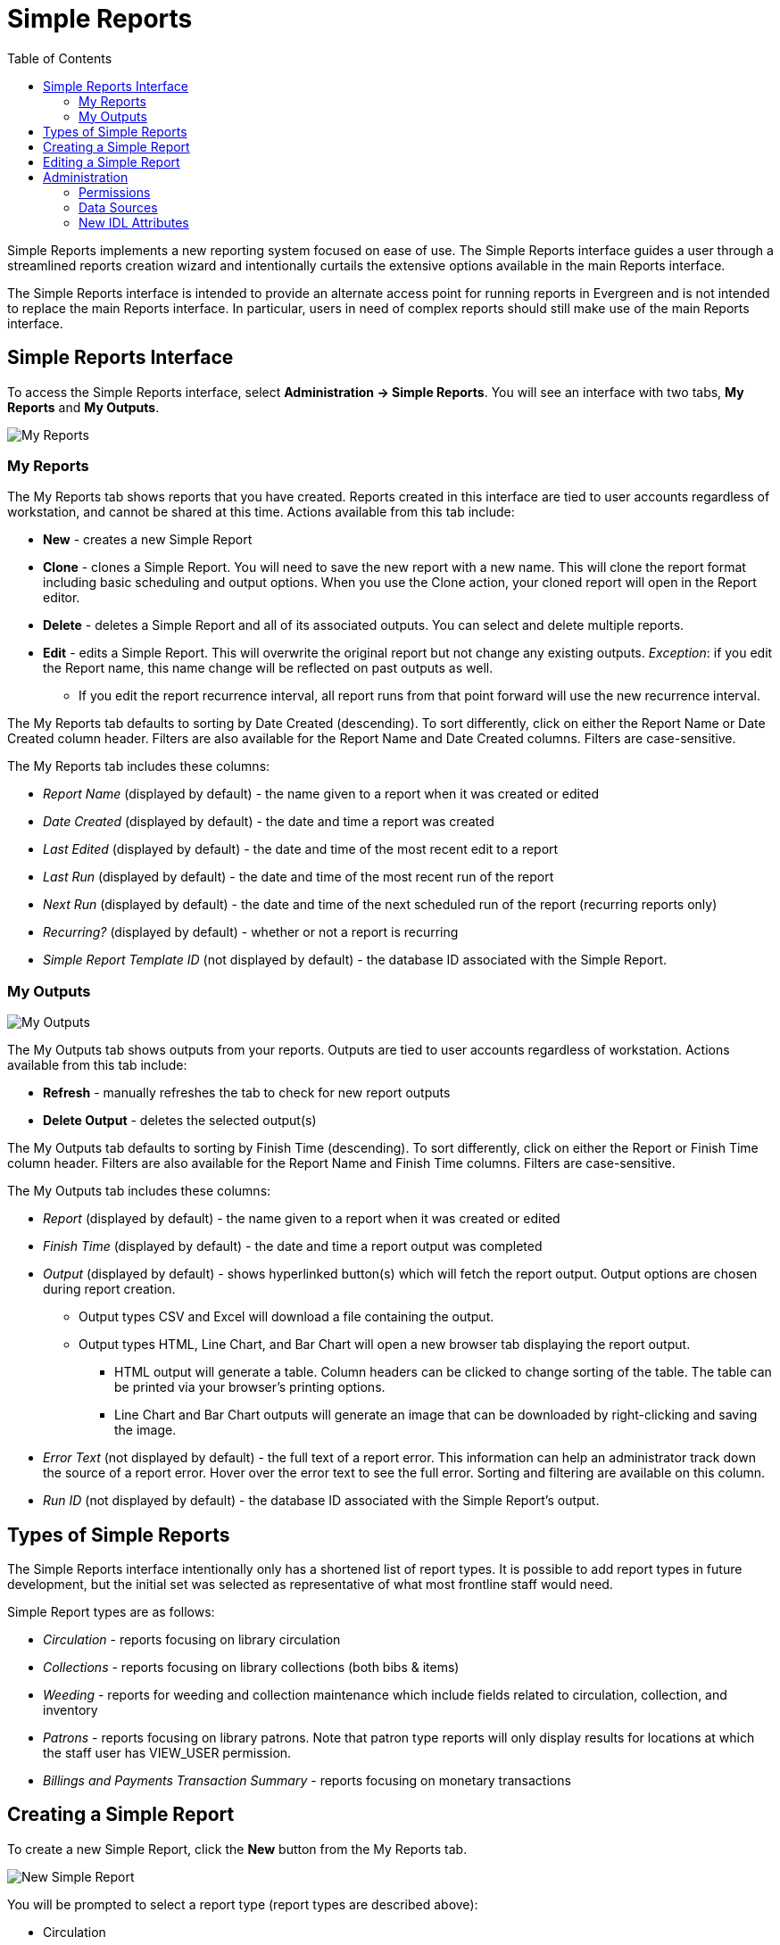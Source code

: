 = Simple Reports =
:toc:

Simple Reports implements a new reporting system focused on ease of use.
The Simple Reports interface guides a user through a streamlined reports
creation wizard and intentionally curtails the extensive options
available in the main Reports interface.

The Simple Reports interface is intended to provide an alternate access
point for running reports in Evergreen and is not intended to replace
the main Reports interface. In particular, users in need of complex
reports should still make use of the main Reports interface.

[[simple_reports_interface]]
== Simple Reports Interface ==

To access the Simple Reports interface, select *Administration → Simple
Reports*. You will see an interface with two tabs, *My Reports* and *My
Outputs*.

image::simple_reports/sr_my_reports.png[My Reports]

[[sr_my_reports]]
=== My Reports ===

The My Reports tab shows reports that you have created. Reports created
in this interface are tied to user accounts regardless of workstation,
and cannot be shared at this time. Actions available from this tab
include:

* *New* - creates a new Simple Report
* *Clone* - clones a Simple Report. You will need to save the new report
with a new name. This will clone the report format including basic
scheduling and output options. When you use the Clone action, your
cloned report will open in the Report editor.
* *Delete* - deletes a Simple Report and all of its associated outputs.
You can select and delete multiple reports.
* *Edit* - edits a Simple Report. This will overwrite the original report
but not change any existing outputs. _Exception_: if you edit the Report
name, this name change will be reflected on past outputs as well.
** If you edit the report recurrence interval, all report runs from that
point forward will use the new recurrence interval.


The My Reports tab defaults to sorting by Date Created (descending). To
sort differently, click on either the Report Name or Date Created column
header. Filters are also available for the Report Name and Date Created
columns. Filters are case-sensitive.

The My Reports tab includes these columns:

* _Report Name_ (displayed by default) - the name given to a report when
it was created or edited
* _Date Created_ (displayed by default) - the date and time a report was
created
*  _Last Edited_ (displayed by default) - the date and time of the most
recent edit to a report
* _Last Run_ (displayed by default) - the date and time of the most recent
run of the report
* _Next Run_ (displayed by default) - the date and time of the next
scheduled run of the report (recurring reports only)
* _Recurring?_ (displayed by default) - whether or not a report is
recurring
* _Simple Report Template ID_ (not displayed by default) - the database ID
associated with the Simple Report.

[[sr_my_outputs]]
=== My Outputs ===

image::simple_reports/sr_my_outputs.png[My Outputs]

The My Outputs tab shows outputs from your reports. Outputs are tied to
user accounts regardless of workstation. Actions available from this tab
include:

* *Refresh* - manually refreshes the tab to check for new report outputs
* *Delete Output* - deletes the selected output(s)

The My Outputs tab defaults to sorting by Finish Time (descending). To
sort differently, click on either the Report or Finish Time column
header. Filters are also available for the Report Name and Finish Time
columns. Filters are case-sensitive.

The My Outputs tab includes these columns:

* _Report_ (displayed by default) - the name given to a report when it was
created or edited
* _Finish Time_ (displayed by default) - the date and time a report output
was completed
* _Output_ (displayed by default) - shows hyperlinked button(s) which will
fetch the report output. Output options are chosen during report
creation.
** Output types CSV and Excel will download a file containing the output.
** Output types HTML, Line Chart, and Bar Chart will open a new browser tab
displaying the report output.
*** HTML output will generate a table. Column headers can be clicked to
change sorting of the table. The table can be printed via your browser’s
printing options.
*** Line Chart and Bar Chart outputs will generate an image that can be
downloaded by right-clicking and saving the image.
* _Error Text_ (not displayed by default) - the full text of a report
error. This information can help an administrator track down the source
of a report error. Hover over the error text to see the full error.
Sorting and filtering are available on this column.
* _Run ID_ (not displayed by default) - the database ID associated with
the Simple Report’s output.

[[sr_simple_report_types]]
== Types of Simple Reports ==

The Simple Reports interface intentionally only has a shortened list of
report types. It is possible to add report types in future development,
but the initial set was selected as representative of what most
frontline staff would need.

Simple Report types are as follows:

* _Circulation_ - reports focusing on library circulation
* _Collections_ - reports focusing on library collections (both bibs &
items)
* _Weeding_ - reports for weeding and collection maintenance which include
fields related to circulation, collection, and inventory
* _Patrons_ - reports focusing on library patrons. Note that patron type
reports will only display results for locations at which the staff user
has VIEW_USER permission.
* _Billings and Payments Transaction Summary_ - reports focusing on
monetary transactions

[[sr_create_simple_report]]
== Creating a Simple Report ==

To create a new Simple Report, click the *New* button from the My
Reports tab.

image::simple_reports/sr_new_report.png[New Simple Report]


You will be prompted to select a report type (report types are described
above):

* Circulation
* Patrons
* Collections
* Weeding
* Billings and Payments Transaction Summary

The Simple Reports interface will walk you through the process of
creating a report. You can save an in progress report at any time by
clicking *Save* and *Close*, and then go back to finish it later. You
must give your report a unique name in order to save it. Reports will
not run until output options are set and *Save and Schedule Report* is
selected.

image::simple_reports/sr_display_fields.png[Display Fields]

The *Display Fields* tab lets you select the fields and their display
order (i.e., column order) for your report. Depending on which report
type you select, a specified set of fields will be available to add to
the report.


[NOTE]
====
If you are familiar with the way the regular Reporter works in
Evergreen, you will notice that there are several fields that are new in
the Simple Reports interface. Some of these include:

* _Circ or Renew?_ (Circulation type reports) - this displays whether a
circulation transaction was an original checkout or a renewal checkout
* _Circulate?_ and _Holdable?_ (Weeding and Collection type reports) -
these use a combination of several pieces of item-level information that
calculate “circulatability” and “holdability”
* Date fields will often have several built-in display options such as
_Copy Create Date/Time_, _Copy Create Year_, etc. These fields will
display the date as described in the field name without needing to use a
Transform. You can use multiple kinds of these date fields in a single
Simple Report if needed.
====

On the left is an accordion menu which groups types of fields. All
report types have menu options for *Common Fields* and *All Fields*, as
well as groups of fields relevant to each report type. Select an option
from the left-hand menu to expand its list of fields, and select the
checkbox next to each field that you want to display as a column in your
report.

image::simple_reports/sr_select_display_fields.png[Select Display Fields]


As you select fields from the left, they will appear on the right under
*Field Display Order*.

image::simple_reports/sr_field_display_order.png[Field Display Order]


* You can remove a field by clicking the minus button on the left of this
area. You can also remove a field by unchecking it from the accordion
menu on the far left.
* You can adjust the display name of a field by clicking in the *Name* box
and typing in a new name. The original field name will show below the
Name box.
* You can adjust the way certain data will display by using the
*Transform* dropdown. Transform options will vary depending on the
fields you have selected, and in some cases will default to a specific
recommended transform value (e.g., fields that total payments will
default to a transform of “Sum”). Many fields are constructed to avoid
needing to use a transform, in particular date-related fields.
* You can use the arrows on the right to move fields up and down the list.
In tabular outputs, the list order top to bottom will determine the
order of column display from left to right. Sorting is controlled
separately, in the *Output Order* tab.

Once you have selected your display fields, click on the *Output Order*
tab. This tab allows you to assign individual column sort orders.

image::simple_reports/sr_output_order.png[Output Order]


On the left side of the screen you can rename columns, adjust
transforms, and reorder your columns in this tab in the same way you can
in the *Field Display Order* tab.

On the right side of the screen you can independently set sort orders on
each column as well as determine which column should sort first, second,
third, etc. The sorting is independent of the column display order,
which is an important difference from the standard Evergreen Reports
interface.

In the example above, the first three columns to display will be
_Library_, _Shelving Location_, and then _Title_, but the report will
sort first by _Library_, then by _Shelving Location_, and then by _Call
Number_.

To set sort order on a column, select the *Direction* dropdown. Choose
_Ascending_ or _Descending_ for each column. Sort order will typically
default to Ascending.

image::simple_reports/sr_sort_order.png[Sort Order]

Once you have established your sort orders, select the *Filters* tab.
This tab allows you to apply filters to your report. Note that some
fields are hidden from display but available for filtering, and
vice-versa; and there may be multiple display fields for the same data
(i.e.various names, shortnames, etc.) but only one field for filtering.

image::simple_reports/sr_filters.png[Filters]

As in the Display Fields tab, the Filters tab has an accordion menu on
the left which groups types of fields. Note that *Suggested Filters* are
those suggested for the report type generally, not the specific columns
you selected. Select an option from the left-hand menu to expand its
list of fields, and select the checkbox next to each field that you want
to use as a filter.

On the right, the columns you have selected for display in your report
will show under *Fields Selected for Display*, and your filter choices
will show under *Filter Fields and Values*.

image::simple_reports/sr_filter_fields.png[Filter Fields]

* You can remove a filter field by clicking the minus button on the left
of this area. You can also remove a field by unchecking it from the
accordion menu on the far left.
* You can adjust the way certain data will filter by using the *Transform*
dropdown.
** An example of using a filter transform is using the “Age” transform on a
Date field. Using this filter transform will give you a widget to enter
a number and select a time interval
* You can choose a filter operator using the *Operator* dropdown. Operator
values can vary for different filter fields, but common operators
include:
** _Equals_ - the report output will include rows exactly matching the
filter value
** _Does Not Equal_ - the report output will exclude rows exactly matching
the filter value
** _Is Null_ - the report output will include rows for which the filter
value is null (empty)
** _In List_ - the report output will include rows which are selected and
added to a list
*** Certain _In List_ filter options, such as Library Short Names, will
populate a dropdown for selection
** _Contains Matching Substring_ - the report output will include rows
matching the substring listed in the filter value.

In the example above, there are three filters on the report:

* Owning Library | In List | BR1, BR2 - the report will only show items
owned at BR1 and BR2
* Shelving Location | Equals | Fiction (SYS1) - the report will only show
items with the Fiction (SYS1) Shelving Location
* Item Deleted? | Equals | False - the report will exclude all deleted
items

Some other notes on filters in Simple Reports:

* Where possible, filters and filter values will show user-friendly names
rather than database IDs.
* If you are filtering on an Organizational Unit-related field like
Shelving Location, you will only see options which are visible to your
workstation location and its ancestors and descendants.
* Some Boolean filters (TRUE / FALSE) include a “Both” option which will
return results containing either value.
* To use a relative date filter (“X days ago”), select a date field with
Date/Time in its name, use the Age transform, and then choose you
interval (hours, days, weeks, months,
years):
+
image::simple_reports/sr_relative_date.png[Relative Date Filter]
+

Once you have chosen your filters, select the *Output Options* tab.

The *Output Options* tab contains the familiar Evergreen options for
report output, including recurrence and scheduling options, as well as
an option to email report output. Schedule times default to 15-minute
intervals but can be typed over if a different time is desired.

image::simple_reports/sr_output_options.png[Output Options]

Once you click *Save and Schedule Report*, your report will be saved and
either run immediately or scheduled to be run, and you will be taken
back to the main Simple Reports interface.

If you choose _Run Report Now_, your report output will be available in
the *My Outputs* tab once the report is completed. Scheduled report
output will be available in the *My Outputs* tab

[[sr_edit_simple_report]]
== Editing a Simple Report ==

To edit a report, select a report from *My Reports* and choose *Edit*
from the Actions Menu, or double-click on the report you want to edit.
Make changes as needed and select *Save and Schedule Report* once you’ve
made all of your changes.

[NOTE]
====
The edited report will not run (or be scheduled to run) if you
just select *Save*. You must select *Save and Schedule Report* in order
to execute the report.
====

Editing a report will overwrite the old report and generate new report
output, but you will still be able to see your old pre-edit report
output in the *My Outputs* tab.

* If you edit the Report name, this name change will be reflected on past
outputs as well - however, the name change may not be reflected on any
HTML outputs.
* Due to extant Reports architecture, it's possible for the report name
and output names to drift if you re-run reports or change their names
after the fact.
* If you edit the report recurrence interval, all report runs from that
point forward will use the new recurrence interval.

[[sr_admin]]
== Administration == 

[[sr_permissions]]
=== Permissions ===

New permission: RUN_SIMPLE_REPORTS

Access to Simple Reports is granted through a new RUN_SIMPLE_REPORTS
permission. This is a separate permission than the main RUN_REPORTS
permission and one is not required for the other.

Note that Patron type reports will only display results for locations at
which the staff user has the VIEW_USER permission.

[[sr_data_sources]]
=== Data Sources ===

Simple Reports defines Simple Reporter-specific data sources for its
reports that are defined as Evergreen IDL views. Here is some additional
information about these sources:

* Circulation (IDL class="srcirc"): Based on the `action.all_circulation`
(Combined Aged and Active Circulations) view
** There is no link from this view to user details, so there is no concern
that different staff could build the same report and get differing
results because of VIEW_USER permissions. However, it does include user
post code, profile, birth year, and home library so that certain
demographic information can be included.
* Patrons (IDL class="srusr"): Based on the core patron record and
includes card, address, statistical category, select notification
settings, and summary circulation counts.
* Collections (IDL class="srcp": Based on the item record and includes call number and title information. It joins in the `action.all_circulation` (Combined Aged and Active Circulations) view for the purpose of counting circulation activity and `action.all_inventory` to include inventory status information.
* Weeding (IDL class name = "srwd"): Based on the item record and includes call number and title information. It joins in the `action.all_circulation` (Combined Aged and Active Circulations) view for the purpose of counting circulation activity.
* Billings and Payments Transaction Summary (IDL class name = "srbps"): based on the `money.billable_xact` (billable transactions) view and joins in `money.all_billing`s and `money.all_payments` to aggregate billings and payments.

[[sr_idl_attributes]]
=== New IDL Attributes ===

Several new IDL attributes are part of the Simple Reports backend. These
allow an administrator many customization options for the Simple Reports
interface and its generated reports.

* Field groups are assigned with the `field_group="comma,separated,list"` attribute on the `<field>` element, defined in `<group>` elements inside the `<field_groups>` element.
* Fields are listed under the Suggested Filters group by adding the `sr:suggest_filter="true"` attribute to a field.
* Suggested transforms are applied with an `sr:suggest_transform="transform_name"` on individual field elements.
** Transforms can be forced by applying the `sr:force_transform` attribute instead
* The `force_filter` attribute is how permissions verification works, combined with a Simple Reporter-aware database function and the attributes below
* The `sr:hide_from="comma,separated,list"` attribute accepts the values:
** filter - hides a field from the Filters tab; used for textual names when
an id is better for filtering
** display - hides a field from the Display Fields tab; normally used for
ids when a name is available for display
** Both together - completely hides the field from the user; usually when using `force_filter`
* When forcing a filter, the `sr:force_filtervalues="freetext"` attribute allows you to specify the value to be filtered on.

The goal with these attributes is that Evergreen administrators can
heavily customize the interface of Simple Reports without affecting its
backend functionality, i.e., the extremely large SELECT statements that
make up the source definitions.

Administrators are encouraged to make these kinds of changes for their
end users, up to and including removing fields entirely. So long as the
SELECT statements are not altered the inner workings of the Simple
Reports installation are not changed and only the interface would be
different.
